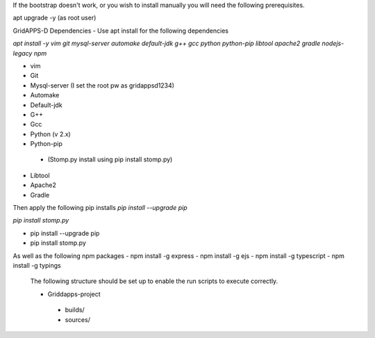 If the bootstrap doesn't work, or you wish to install manually you will need the following prerequisites.

apt upgrade -y  (as root user)

GridAPPS-D Dependencies -  Use apt install for the following dependencies 

*apt install -y vim git mysql-server automake default-jdk g++ gcc python python-pip libtool apache2 gradle nodejs-legacy npm*


-	vim
-	Git
-	Mysql-server    (I set the root pw as gridappsd1234)
-	Automake
-	Default-jdk
-	G++
-	Gcc
-	Python  (v 2.x)
-	Python-pip
  - (Stomp.py    install using   pip install stomp.py)
-	Libtool
-	Apache2
-	Gradle
 
Then apply the following pip installs
*pip install --upgrade pip*

*pip install stomp.py*

- pip install --upgrade pip
- pip install stomp.py

As well as the following npm packages
- npm install -g express
- npm install -g ejs
- npm install -g typescript
- npm install -g typings
 
 The following structure should be set up to enable the run scripts to execute correctly.
 
 -	Griddapps-project
    -	builds/
    -	sources/

 
